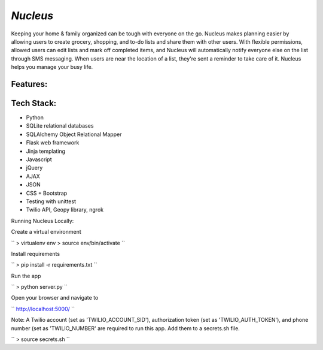 ================================================
`Nucleus`
================================================

Keeping your home & family organized can be tough with everyone on the go. Nucleus makes planning easier by allowing users to create grocery, shopping, and to-do lists and share them with other users. With flexible permissions, allowed users can edit lists and mark off completed items, and Nucleus will automatically notify everyone else on the list through SMS messaging. When users are near the location of a list, they're sent a reminder to take care of it. Nucleus helps you manage your busy life.

Features:
---------


Tech Stack:
-----------
- Python
- SQLite relational databases
- SQLAlchemy Object Relational Mapper
- Flask web framework
- Jinja templating
- Javascript
- jQuery
- AJAX 
- JSON
- CSS + Bootstrap
- Testing with unittest
- Twilio API, Geopy library, ngrok

Running Nucleus Locally:

Create a virtual environment 

``
> virtualenv env
> source env/bin/activate
``

Install requirements

``
> pip install -r requirements.txt
``

Run the app 

``
> python server.py
``


Open your browser and navigate to 

``
http://localhost:5000/
``

Note: A Twilio account (set as 'TWILIO_ACCOUNT_SID'), authorization token (set as 'TWILIO_AUTH_TOKEN'), and phone number (set as 'TWILIO_NUMBER' are required to run this app. Add them to a secrets.sh file.

``
> source secrets.sh
``
